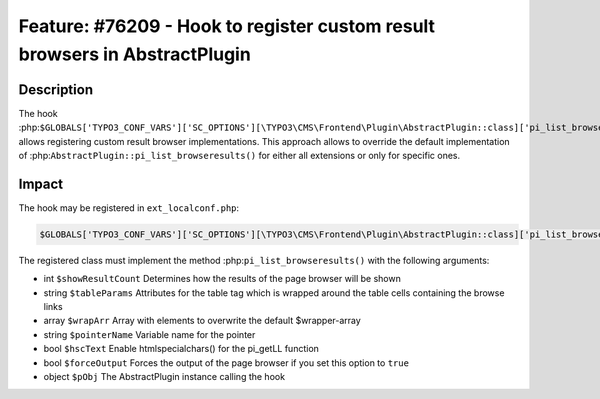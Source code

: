 ===========================================================================
Feature: #76209 - Hook to register custom result browsers in AbstractPlugin
===========================================================================

Description
===========

The hook :php:``$GLOBALS['TYPO3_CONF_VARS']['SC_OPTIONS'][\TYPO3\CMS\Frontend\Plugin\AbstractPlugin::class]['pi_list_browseresults']`` allows
registering custom result browser implementations. This approach allows to override the default implementation of
:php:``AbstractPlugin::pi_list_browseresults()`` for either all extensions or only for specific ones.


Impact
======

The hook may be registered in ``ext_localconf.php``:

.. code-block:: php

	$GLOBALS['TYPO3_CONF_VARS']['SC_OPTIONS'][\TYPO3\CMS\Frontend\Plugin\AbstractPlugin::class]['pi_list_browseresults'][1463475262] = \Vendor\ExtensionKey\Hook\ResultBrowserHook::class

The registered class must implement the method :php:``pi_list_browseresults()`` with the following arguments:

* int ``$showResultCount`` Determines how the results of the page browser will be shown
* string ``$tableParams`` Attributes for the table tag which is wrapped around the table cells containing the browse links
* array ``$wrapArr`` Array with elements to overwrite the default $wrapper-array
* string ``$pointerName`` Variable name for the pointer
* bool ``$hscText`` Enable htmlspecialchars() for the pi_getLL function
* bool ``$forceOutput`` Forces the output of the page browser if you set this option to ``true``
* object ``$pObj`` The AbstractPlugin instance calling the hook

.. index:: php, plugin, hook